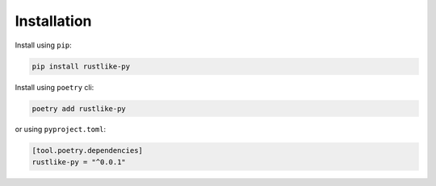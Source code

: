 Installation
============

Install using ``pip``:

.. code-block:: bash

    pip install rustlike-py

Install using ``poetry`` cli:

.. code-block:: bash

    poetry add rustlike-py

or using ``pyproject.toml``:

.. code-block:: toml

    [tool.poetry.dependencies]
    rustlike-py = "^0.0.1"